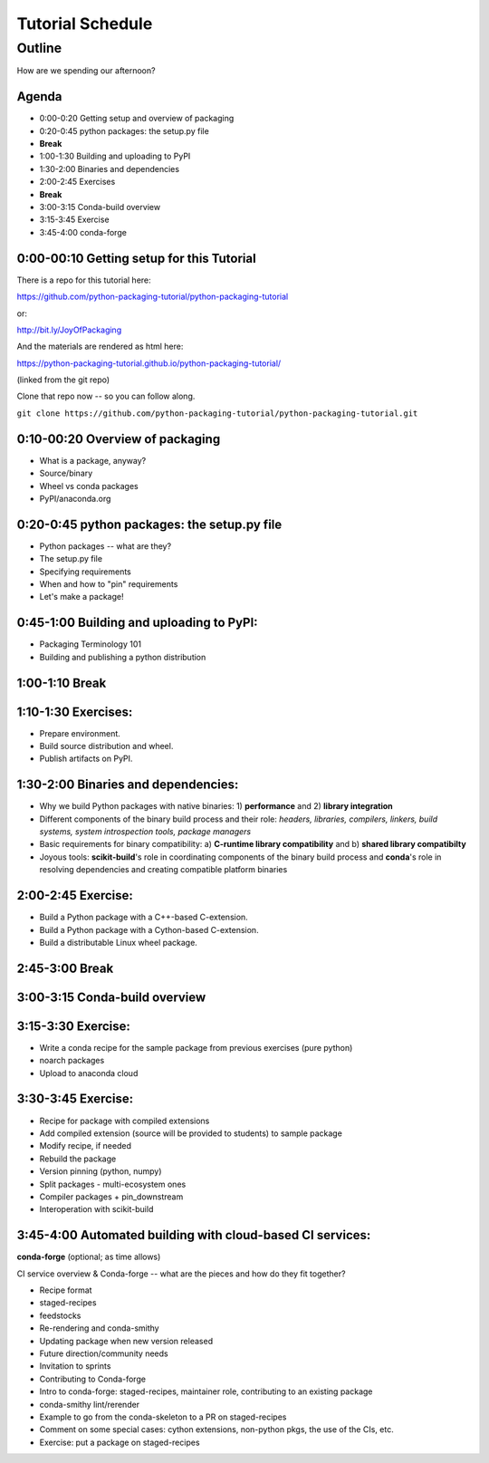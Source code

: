 *****************
Tutorial Schedule
*****************

Outline
=======

How are we spending our afternoon?

Agenda
------

* 0:00-0:20 Getting setup and overview of packaging
* 0:20-0:45 python packages: the setup.py file
*  **Break**
* 1:00-1:30 Building and uploading to PyPI
* 1:30-2:00 Binaries and dependencies
* 2:00-2:45 Exercises
* **Break**
* 3:00-3:15 Conda-build overview
* 3:15-3:45 Exercise
* 3:45-4:00 conda-forge

0:00-00:10 Getting setup for this Tutorial
------------------------------------------

There is a repo for this tutorial here:

https://github.com/python-packaging-tutorial/python-packaging-tutorial

or:

http://bit.ly/JoyOfPackaging

And the materials are rendered as html here:

https://python-packaging-tutorial.github.io/python-packaging-tutorial/

(linked from the git repo)

Clone that repo now -- so you can follow along.

``git clone https://github.com/python-packaging-tutorial/python-packaging-tutorial.git``

0:10-00:20 Overview of packaging
--------------------------------

.. ifnotslides::

  :ref:`overview`

* What is a package, anyway?
* Source/binary
* Wheel vs conda packages
* PyPI/anaconda.org


0:20-0:45 python packages: the setup.py file
--------------------------------------------

.. ifnotslides::

  :ref:`setup`


* Python packages -- what are they?
* The setup.py file
* Specifying requirements
* When and how to "pin" requirements
* Let's make a package!


0:45-1:00 Building and uploading to PyPI:
-----------------------------------------

.. ifnotslides::

  :ref:`uploading`

* Packaging Terminology 101
* Building and publishing a python distribution


1:00-1:10 Break
---------------

1:10-1:30 Exercises:
----------------------------------

* Prepare environment.
* Build source distribution and wheel.
* Publish artifacts on PyPI.


1:30-2:00 Binaries and dependencies:
------------------------------------

.. ifnotslides::

  :ref:`binaries`

* Why we build Python packages with native binaries: 1)
  **performance** and 2) **library integration**
* Different components of the binary build process and their role:
  *headers, libraries, compilers, linkers, build systems, system introspection
  tools, package managers*
* Basic requirements for binary compatibility: a) **C-runtime library
  compatibility** and b) **shared library compatibilty**
* Joyous tools: **scikit-build**'s role in coordinating components of the binary
  build process and **conda**'s role in resolving dependencies and creating compatible platform binaries

2:00-2:45 Exercise:
-------------------

* Build a Python package with a C++-based C-extension.
* Build a Python package with a Cython-based C-extension.
* Build a distributable Linux wheel package.


2:45-3:00 Break
---------------


3:00-3:15 Conda-build overview
------------------------------

.. ifnotslides::

  :ref:`conda_build`


3:15-3:30 Exercise:
-------------------

* Write a conda recipe for the sample package from previous exercises (pure python)
* noarch packages
* Upload to anaconda cloud


3:30-3:45 Exercise:
-------------------

* Recipe for package with compiled extensions
* Add compiled extension (source will be provided to students) to sample package
* Modify recipe, if needed
* Rebuild the package
* Version pinning (python, numpy)
* Split packages - multi-ecosystem ones
* Compiler packages + pin_downstream
* Interoperation with scikit-build


3:45-4:00 Automated building with cloud-based CI services:
----------------------------------------------------------


**conda-forge** (optional; as time allows)

CI service overview & Conda-forge -- what are the pieces and how do they fit together?

* Recipe format
* staged-recipes
* feedstocks
* Re-rendering and conda-smithy
* Updating package when new version released
* Future direction/community needs
* Invitation to sprints
* Contributing to Conda-forge
* Intro to conda-forge: staged-recipes, maintainer role, contributing to an existing package
* conda-smithy lint/rerender
* Example to go from the conda-skeleton to a PR on staged-recipes
* Comment on some special cases: cython extensions,  non-python pkgs, the use of the CIs, etc.
* Exercise: put a package on staged-recipes

